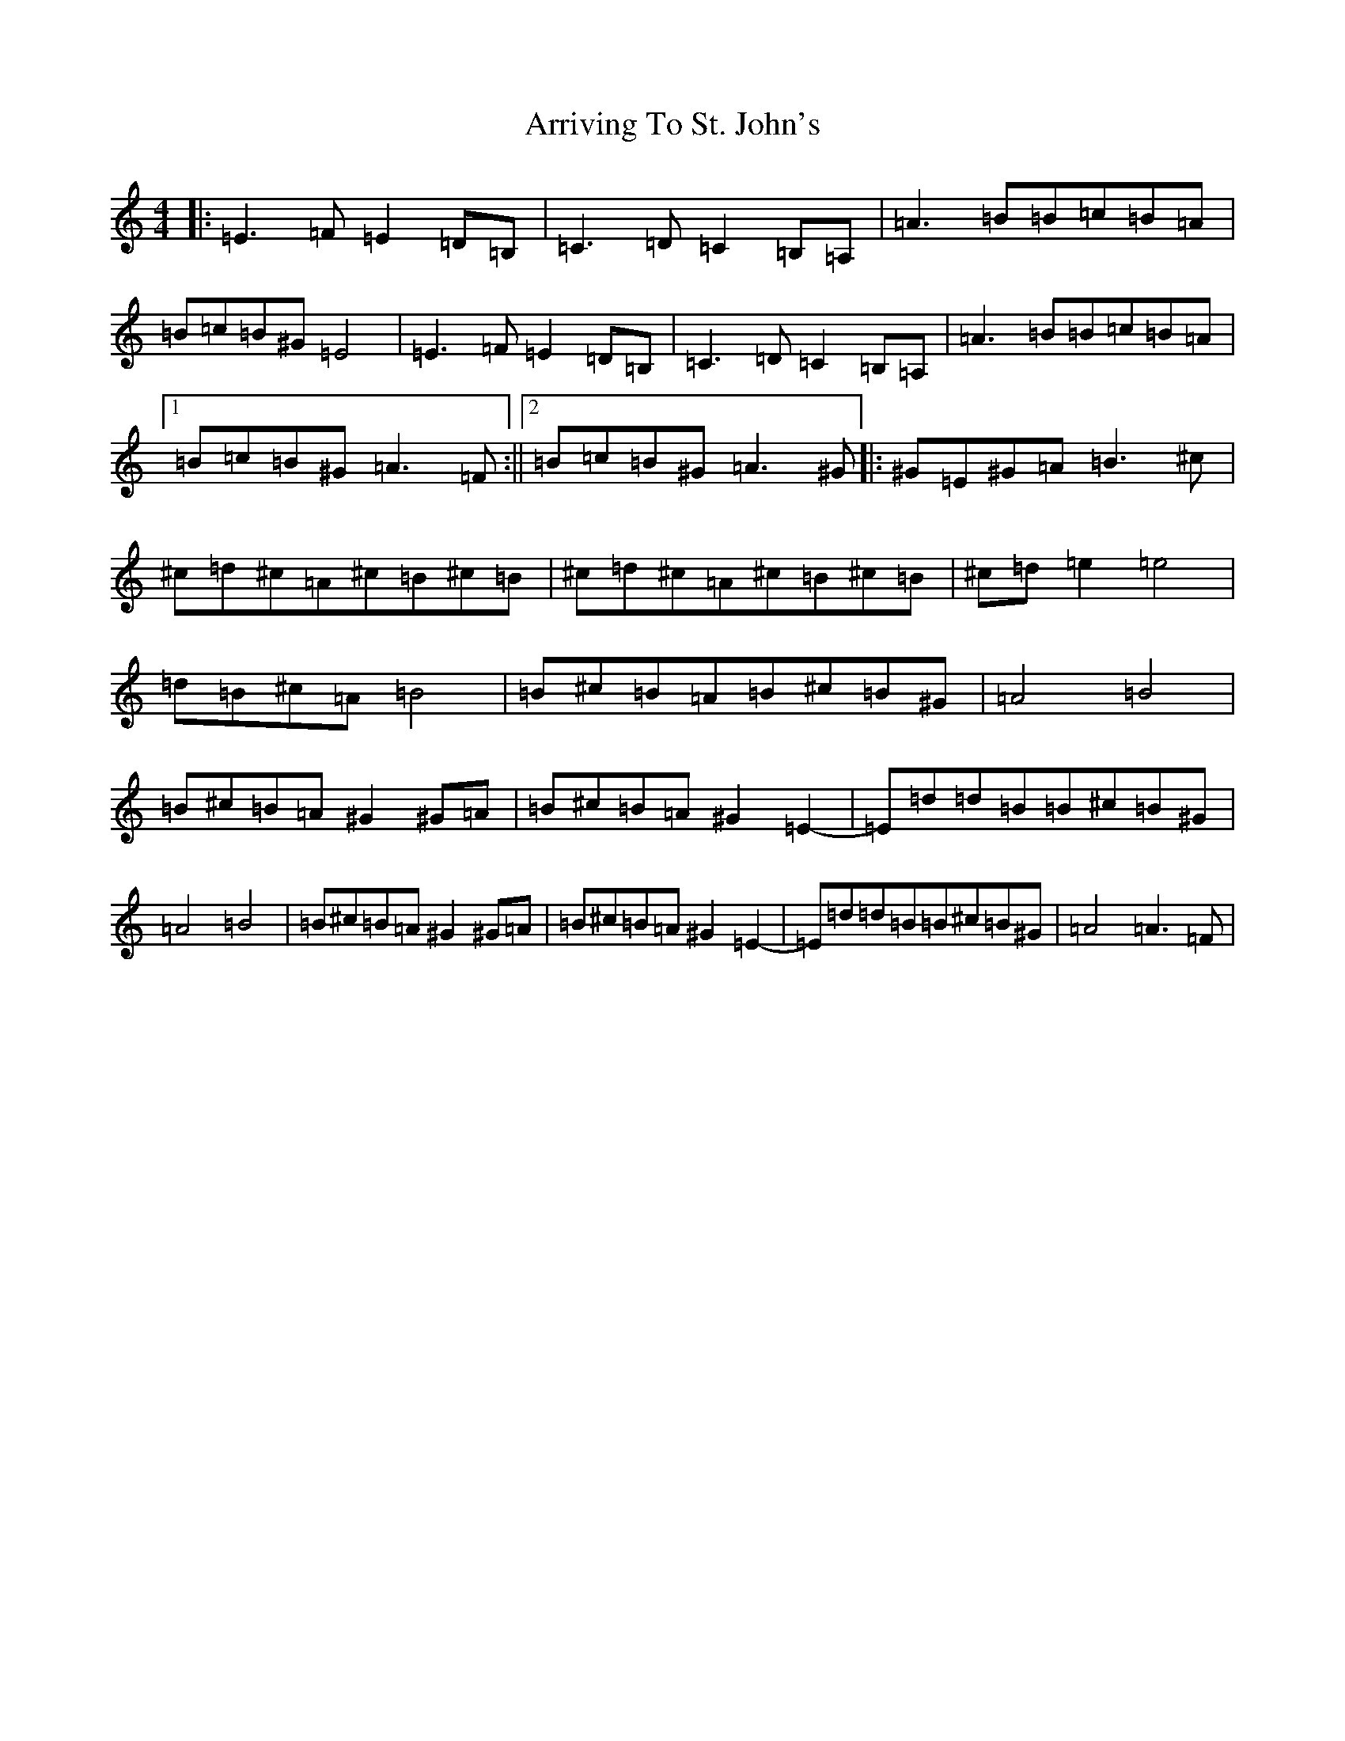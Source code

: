 X: 7625
T: Arriving To St. John's
S: https://thesession.org/tunes/15544#setting35769
Z: A Major
R: jig
M:4/4
L:1/8
K: C Major
|:=E3=F=E2=D=B,|=C3=D=C2=B,=A,|=A3=B=B=c=B=A|=B=c=B^G=E4|=E3=F=E2=D=B,|=C3=D=C2=B,=A,|=A3=B=B=c=B=A|1=B=c=B^G=A3=F:||2=B=c=B^G=A3^G|:^G=E^G=A=B3^c|^c=d^c=A^c=B^c=B|^c=d^c=A^c=B^c=B|^c=d=e2=e4|=d=B^c=A=B4|=B^c=B=A=B^c=B^G|=A4=B4|=B^c=B=A^G2^G=A|=B^c=B=A^G2=E2-|=E=d=d=B=B^c=B^G|=A4=B4|=B^c=B=A^G2^G=A|=B^c=B=A^G2=E2-|=E=d=d=B=B^c=B^G|=A4=A3=F|